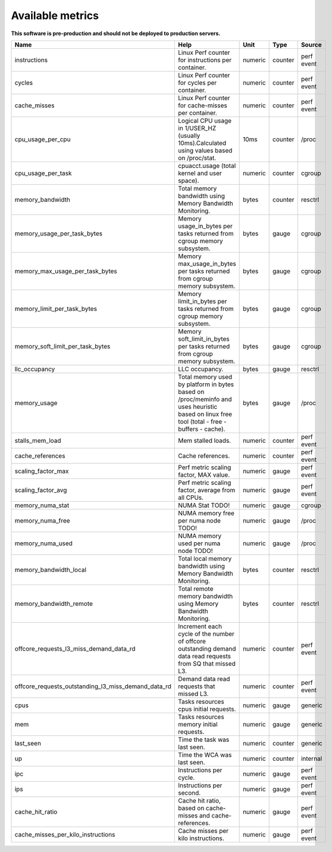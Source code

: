 
================================
Available metrics
================================

**This software is pre-production and should not be deployed to production servers.**

.. contents:: Table of Contents

.. csv-table::
	:header: "Name", "Help", "Unit", "Type", "Source"
	:widths: 10, 20, 10, 10, 10

	"instructions", "Linux Perf counter for instructions per container.", "numeric", "counter", "perf event"
	"cycles", "Linux Perf counter for cycles per container.", "numeric", "counter", "perf event"
	"cache_misses", "Linux Perf counter for cache-misses per container.", "numeric", "counter", "perf event"
	"cpu_usage_per_cpu", "Logical CPU usage in 1/USER_HZ (usually 10ms).Calculated using values based on /proc/stat.", "10ms", "counter", "/proc"
	"cpu_usage_per_task", "cpuacct.usage (total kernel and user space).", "numeric", "counter", "cgroup"
	"memory_bandwidth", "Total memory bandwidth using Memory Bandwidth Monitoring.", "bytes", "counter", "resctrl"
	"memory_usage_per_task_bytes", "Memory usage_in_bytes per tasks returned from cgroup memory subsystem.", "bytes", "gauge", "cgroup"
	"memory_max_usage_per_task_bytes", "Memory max_usage_in_bytes per tasks returned from cgroup memory subsystem.", "bytes", "gauge", "cgroup"
	"memory_limit_per_task_bytes", "Memory limit_in_bytes per tasks returned from cgroup memory subsystem.", "bytes", "gauge", "cgroup"
	"memory_soft_limit_per_task_bytes", "Memory soft_limit_in_bytes per tasks returned from cgroup memory subsystem.", "bytes", "gauge", "cgroup"
	"llc_occupancy", "LLC occupancy.", "bytes", "gauge", "resctrl"
	"memory_usage", "Total memory used by platform in bytes based on /proc/meminfo and uses heuristic based on linux free tool (total - free - buffers - cache).", "bytes", "gauge", "/proc"
	"stalls_mem_load", "Mem stalled loads.", "numeric", "counter", "perf event"
	"cache_references", "Cache references.", "numeric", "counter", "perf event"
	"scaling_factor_max", "Perf metric scaling factor, MAX value.", "numeric", "gauge", "perf event"
	"scaling_factor_avg", "Perf metric scaling factor, average from all CPUs.", "numeric", "gauge", "perf event"
	"memory_numa_stat", "NUMA Stat TODO!", "numeric", "gauge", "cgroup"
	"memory_numa_free", "NUMA memory free per numa node TODO!", "numeric", "gauge", "/proc"
	"memory_numa_used", "NUMA memory used per numa node TODO!", "numeric", "gauge", "/proc"
	"memory_bandwidth_local", "Total local memory bandwidth using Memory Bandwidth Monitoring.", "bytes", "counter", "resctrl"
	"memory_bandwidth_remote", "Total remote memory bandwidth using Memory Bandwidth Monitoring.", "bytes", "counter", "resctrl"
	"offcore_requests_l3_miss_demand_data_rd", "Increment each cycle of the number of offcore outstanding demand data read requests from SQ that missed L3.", "numeric", "counter", "perf event"
	"offcore_requests_outstanding_l3_miss_demand_data_rd", "Demand data read requests that missed L3.", "numeric", "counter", "perf event"
	"cpus", "Tasks resources cpus initial requests.", "numeric", "gauge", "generic"
	"mem", "Tasks resources memory initial requests.", "numeric", "gauge", "generic"
	"last_seen", "Time the task was last seen.", "numeric", "counter", "generic"
	"up", "Time the WCA was last seen.", "numeric", "counter", "internal"
	"ipc", "Instructions per cycle.", "numeric", "gauge", "perf event"
	"ips", "Instructions per second.", "numeric", "gauge", "perf event"
	"cache_hit_ratio", "Cache hit ratio, based on cache-misses and cache-references.", "numeric", "gauge", "perf event"
	"cache_misses_per_kilo_instructions", "Cache misses per kilo instructions.", "numeric", "gauge", "perf event"